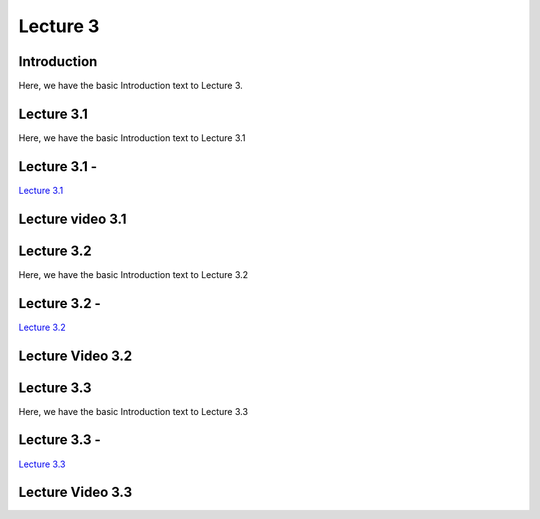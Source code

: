 Lecture 3
===============================

Introduction
------------

Here, we have the basic Introduction text to Lecture 3.

Lecture 3.1
--------------

Here, we have the basic Introduction text to Lecture 3.1

Lecture 3.1 - 
---------------

`Lecture 3.1 <https://drive.google.com/file/d/1efZOhoFchPqCvyEtmZwWTF6bm0TL-zy4/view?usp=sharing target="_blank">`_


Lecture video 3.1
---------------

.. raw:: html

    <div style="text-align:center">
    <iframe width="560" height="315" src="https://www.youtube.com/embed/BwZD4Cqi9h0" frameborder="0" allowfullscreen></iframe>
    </div>


Lecture 3.2
--------------

Here, we have the basic Introduction text to Lecture 3.2

Lecture 3.2 - 
---------------

`Lecture 3.2 <https://drive.google.com/file/d/1oPXd-RcxYLTQmDyXGBcKMFz16AKZRxeJ/view?usp=sharing target="_blank">`_

Lecture Video 3.2
---------------

.. raw:: html

    <div style="text-align:center">
    <iframe width="560" height="315" src="https://www.youtube.com/embed/Z7vglHVGMcg" frameborder="0" allowfullscreen></iframe>
    </div>


Lecture 3.3
--------------
Here, we have the basic Introduction text to Lecture 3.3

Lecture 3.3 - 
---------------

`Lecture 3.3 <https://drive.google.com/file/d/1qoRwcw_YFWWwfEvgGs3NoZSCJxrgyBCk/view?usp=sharing target="_blank">`_

Lecture Video 3.3
---------------
.. raw:: html

    <div style="text-align:center">
    <iframe width="560" height="315" src="https://www.youtube.com/embed/4jjEKJ7l9wM" frameborder="0" allowfullscreen></iframe>
    </div>  

.. Lecture 4.4
.. --------------
.. Here, we have the basic Introduction text to Lecture 4.4

.. Lecture 4.4 - 
.. ---------------

.. `Lecture 4.4 <https://drive.google.com/file/d/1efZOhoFchPqCvyEtmZwWTF6bm0TL-zy4/view?usp=sharing target="_blank">`_

.. Lecture Video 4.4
.. ---------------
.. .. raw:: html

..     <div style="text-align:center">
..     <iframe width="560" height="315" src="https://www.youtube.com/embed/4Z4Z4Z4Z4Z4" frameborder="0" allowfullscreen></iframe>
..     </div>

.. Lecture 4.5
.. --------------
.. Here, we have the basic Introduction text to Lecture 4.5

.. Lecture 4.5 - 
.. ---------------

.. `Lecture 4.5 <https://drive.google.com/file/d/1efZOhoFchPqCvyEtmZwWTF6bm0TL-zy4/view?usp=sharing target="_blank">`_

.. Lecture Video 4.5
.. ---------------
.. .. raw:: html

..     <div style="text-align:center">
..     <iframe width="560" height="315" src="https://www.youtube.com/embed/4Z4Z4Z4Z4Z4" frameborder="0" allowfullscreen></iframe>
..     </div>

